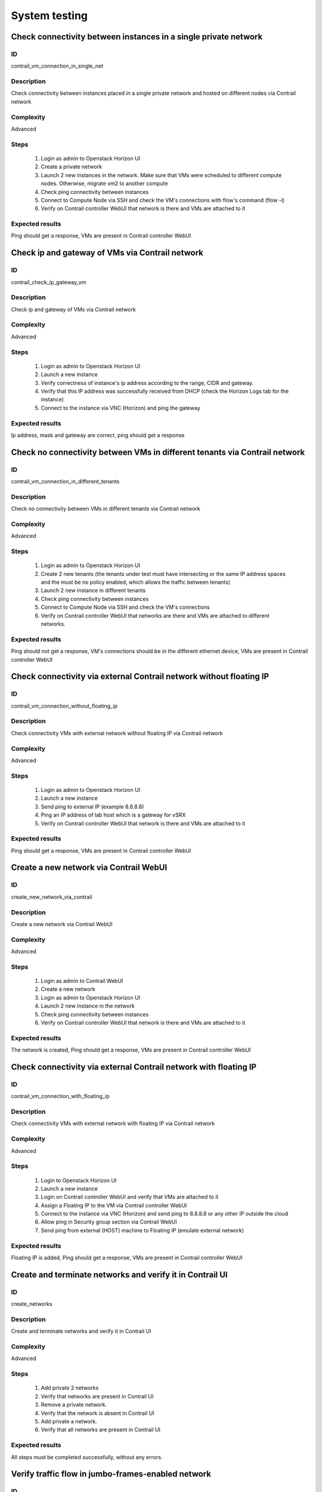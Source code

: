 ==============
System testing
==============


Check connectivity between instances in a single private network
----------------------------------------------------------------


ID
##

contrail_vm_connection_in_single_net


Description
###########

Check connectivity between instances placed in a single private network and hosted on different nodes via Contrail network


Complexity
##########

Advanced


Steps
#####

    1. Login as admin to Openstack Horizon UI
    2. Create a private network
    3. Launch 2 new instances in the network. Make sure that VMs were scheduled to different compute nodes. Otherwise, migrate vm2 to another compute
    4. Check ping connectivity between instances
    5. Connect to Compute Node via SSH and check the VM's connections with flow's command (flow -l)
    6. Verify on Contrail controller WebUI that network is there and VMs are attached to it


Expected results
################

Ping should get a response, VMs are present  in Contrail controller WebUI


Check ip and gateway of VMs via Contrail network
------------------------------------------------


ID
##

contrail_check_ip_gateway_vm


Description
###########

Check ip and gateway of VMs via Contrail network


Complexity
##########

Advanced


Steps
#####

    1. Login as admin to Openstack Horizon UI
    2. Launch a new instance
    3. Verify correctness of instance's ip address according to the range, CIDR and gateway.
    4. Verify that this IP address was successfully received from DHCP (check the Horizon Logs tab for the instance)
    5. Connect to the instance via VNC (Horizon) and ping the gateway


Expected results
################

Ip address, mask and gateway are correct, ping should get a response


Check no connectivity between VMs in different tenants via Contrail network
---------------------------------------------------------------------------


ID
##

contrail_vm_connection_in_different_tenants


Description
###########

Check no connectivity between VMs in different tenants via Contrail network


Complexity
##########

Advanced


Steps
#####

    1. Login as admin to Openstack Horizon UI
    2. Create 2 new tenants (the tenants under test must have intersecting or the same IP address spaces and the must be no policy enabled, which allows the traffic between tenants)
    3. Launch 2 new instance in different tenants
    4. Check ping connectivity between instances
    5. Connect to Compute Node via SSH and check the VM's connections
    6. Verify on Contrail controller WebUI that networks are there and VMs are attached to different networks.


Expected results
################

Ping should not get a response, VM's connections should be in the different ethernet device, VMs are present  in Contrail controller WebUI


Check connectivity via external Contrail network without floating IP
--------------------------------------------------------------------


ID
##

contrail_vm_connection_without_floating_ip


Description
###########

Check connectivity VMs with external network without floating IP via Contrail network


Complexity
##########

Advanced


Steps
#####

    1. Login as admin to Openstack Horizon UI
    2. Launch a new instance
    3. Send ping to external IP (example 8.8.8.8)
    4. Ping an IP address of lab host which is a gateway for vSRX
    5. Verify on Contrail controller WebUI that network is there and VMs are attached to it


Expected results
################

Ping should get a response, VMs are present  in Contrail controller WebUI


Create a new network via Contrail WebUI
---------------------------------------


ID
##

create_new_network_via_contrail


Description
###########

Create a new network via Contrail WebUI


Complexity
##########

Advanced


Steps
#####

    1. Login as admin to Contrail WebUI
    2. Create a new network
    3. Login as admin to Openstack Horizon UI
    4. Launch 2 new instance in the network
    5. Check ping connectivity between instances
    6. Verify on Contrail controller WebUI that network is there and VMs are attached to it


Expected results
################

The network is created, Ping should get a response, VMs are present  in Contrail controller WebUI


Check connectivity via external Contrail network with floating IP
-----------------------------------------------------------------


ID
##

contrail_vm_connection_with_floating_ip


Description
###########

Check connectivity VMs with external network with floating IP via Contrail network


Complexity
##########

Advanced


Steps
#####

    1. Login to Openstack Horizon UI
    2. Launch a new instance
    3. Login on Contrail controller WebUI and verify that VMs are attached to it
    4. Assign a Floating IP to the VM via Contrail controller WebUI
    5. Connect to the  instance via VNC (Horizon) and send ping to 8.8.8.8 or any other IP outside the cloud
    6. Allow ping in Security group section via Contrail WebUI
    7. Send ping from external (HOST) machine to Floating IP (emulate external network)


Expected results
################

Floating IP is added, Ping should get a response, VMs are present  in Contrail controller WebUI


Create and terminate networks and verify it in Contrail UI
----------------------------------------------------------


ID
##

create_networks


Description
###########

Create and terminate networks and verify it in Contrail UI


Complexity
##########

Advanced


Steps
#####

    1. Add private 2 networks
    2. Verify that networks are present in Contrail UI
    3. Remove a private network.
    4. Verify that the network is absent in Contrail UI
    5. Add private a network.
    6. Verify that all networks are present in Contrail UI


Expected results
################

All steps must be completed successfully, without any errors.


Verify traffic flow in jumbo-frames-enabled network
---------------------------------------------------


ID
##

traffic_flow_in_jumbo-frames-enabled_network


Description
###########

Verify traffic flow in jumbo-frames-enabled network


Complexity
##########

Advanced


Steps
#####

    1. Login as admin to Openstack Horizon UI
    2. Launch 2 new instances with default parameters
    3. Check ping connectivity between instances
    4. Connect to Compute Node via SSH and check the VM's connections with flow's command (flow -l)
    5. Verify on Contrail controller WebUI that network is there and VMs are attached to it


Expected results
################

All steps must be completed successfully, without any errors.


Verify connectivity between vms with the same internal ips in different tenants
-------------------------------------------------------------------------------


ID
##

connectivity_vms_with_the_same_internal_ips_in_different_tenants


Description
###########

Verify connectivity between vms with the same internal ips in different tenants


Complexity
##########

Advanced


Steps
#####

    1. Login as admin to Openstack Horizon UI
    2. Create 2 new tenants
    3. Navigate to Identity -> Projects.
    4. Click on Create Project.
    5. Type name ‘test_1' of tenant.
    6. Click on Create Project.
    7. Type name ‘test_2' of tenant.
    8. On tab Project Members add admin with admin and member.
    9. In tenant ‘test_1'  create net1 and subnet1 with CIDR 10.0.0.0/24
    10. In tenant ‘test_1'  create security group ‘SG_1' and add rule that allows ingress icmp traffic
    11. In tenant ‘test_2'  create net2 and subnet2 with CIDR 10.0.0.0/24
    12. In tenant ‘test_2' create security group ‘SG_2' and add rule that allows ingress icmp traffic
    13. In tenant ‘test_1' boot 2 VMs in net1 specifying ‘SG_1' as security group: test1 with ip 10.0.0.4 and test2 with ip 10.0.0.5
    14. In tenant ‘test_2' boot 2 VMs: test3 with ip 10.0.0.4 and test4 with ip 10.0.0.5
    15. Go to test1 and ping test2 – pings should pass
    16. Verify that VMs with same ip on different tenants should communicate between each other. Send icmp ping from VM _1 to VM_3,  VM_2 to Vm_4 and vice versa


Expected results
################

All steps must be completed successfully, without any errors.


Launch instance with new security group and check connection after deleting icmp and tcp rules
----------------------------------------------------------------------------------------------


ID
##

launch_instances_with_new_security_group


Description
###########

Launch instance with new security group and check connection after deleting ICMP and TCP rules


Complexity
##########

Advanced


Steps
#####

    1. Login as admin to Openstack Horizon UI
    2. Launch instance VM_1 in the network net_02 with image TestVMDK and flavor m1.micro in the nova az.
    3. Launch instance VM_2  in the network net_02  with image TestVMDK and flavor m1.micro.
    4. Verify that instances are present in Contrail UI
    5. Create security group SG_1 to allow ICMP traffic.
    6. Add Ingress rule for ICMP protocol to SG_1
    7. Add Egress rule for ICMP protocol to SG_1
    8. Attach SG_1 to VMs
    9. Check ping between VM_1 and VM_2 and vice verse
    10. Create security group SG_2 to allow TCP traffic port 22.
    11. Add Ingress rule for TCP protocol port 22 to SG_2
    12. Add Egress rule for TCP protocol port 22 to SG_2
    13. Attach SG_2 to VMs
    14. ssh from VM_1 to VM_2 and vice verseVMs should be pingable and accessible via ssh from each other
    15. Delete all rules from SG_1 and SG_2
    16. Check no ping and no ssh from VM_1 to VM_2  and vice verse
    17. Add Ingress rule for ICMP protocol to SG_1
    18. Add Egress rule for ICMP protocol to SG_1
    19. Add Ingress rule for TCP protocol port 22 to SG_2
    20. Add Egress rule for TCP protocol port 22 to SG_2
    21. Check ping between VM_1 and VM_2 and vice verse
    22. Check SSh from VM_1 to VM_2 and vice verse
    23. Delete security groups.
    24. Attach VMs to default security group.
    25. Check ping between VM_1 and VM_2 and vice verse
    26. Check ssh from VM_1 to VM_2 and vice verse
    27.Ping should get a response


Expected results
################

Ping should get a response


Check connectivity between instances placed in different private networks and hosted on different nodes
-------------------------------------------------------------------------------------------------------


ID
##

contrail_vm_connection_in_diff_netw


Description
###########

Check connectivity between instances placed in different private networks and hosted on different nodes


Complexity
##########

Advanced


Steps
#####

    1. Login as admin to Openstack Horizon UI
    2. Create net01: net01__subnet and  net02: net02__subnet
    3. Launch vm1 in net01 network and vm2 in net02 network on different computes. Make sure that VMs were scheduled to different compute nodes. Otherwise, migrate vm2 to another compute
    4. Connect to the first instance via VNC (Horizon) and ping the second instance
    5. Connect to the second instance via VNC (Horizon) and ping the first instance
    6. Connect to Compute node via SSH and check the VM's connections with flow's command (flow -l)
    7. Ping not get response
    8. Login to Contrail WebUI
    9. Go to Configure, Policies, Create Network Policies
    10. Attach this policies to net01__subnet and  net02: net02__subnet
    11. Connect to the first instance via VNC (Horizon) and ping the second instance
    12. Connect to the second instance via VNC (Horizon) and ping the first instance
    13. Connect to Compute node via SSH and check the VM's connections with flow's command (flow -l)Ping should get a response
    14. Verify on Contrail controller WebUI that networks is there and VMs are attached to itPing should get a response, VMs are present  in Contrail controller WebUI


Expected results
################

Ping should get a response, VMs are present  in Contrail controller WebUI


Check connectivity between instances placed in different private networks and hosted on a single node
-----------------------------------------------------------------------------------------------------


ID
##

contrail_vm_connection_on_single_node


Description
###########

Check connectivity between instances placed in different private networks and hosted on a single node


Complexity
##########

Advanced


Steps
#####

    1. Login as admin to Openstack Horizon UI
    2. Create net01: net01__subnet
    3. Launch 2 new instances: vm1 in net01 network and vm2 in default network. Make sure that VMs were placed on one compute nodes.
    4. Connect to the first instance via VNC (Horizon) and ping the second instance
    5. Connect to the second instance via VNC (Horizon) and ping the first instance
    6. Connect to Compute node via SSH and check the VM's connections with flow's command (flow -l)
    7. Verify on Contrail controller WebUI that network is there and VMs are attached to itAll steps must be completed successfully, without any errors.


Expected results
################

All steps must be completed successfully, without any errors.


Check connectivity for instances scheduled on a single compute in a single private network
------------------------------------------------------------------------------------------


ID
##

contrail_vm_connection_on_single_node_single_netw


Description
###########

Check connectivity for instances scheduled on a single compute in a single private network


Complexity
##########

Advanced


Steps
#####

    1. Login as admin to Openstack Horizon UI
    2. Create net01: net01__subnet
    3. Launch 2 new instances in net01 network. Make sure that VMs were placed on one compute nodes.
    4. Connect to the first instance via VNC (Horizon) and ping the second instance
    5. Connect to the second instance via VNC (Horizon) and ping the first instance
    6. Connect to Compute node via SSH and check the VM's connections with flow's command (flow -l)
    7. Verify on Contrail controller WebUI that network is there and VMs are attached to itAll steps must be completed successfully, without any errors.


Expected results
################

All steps must be completed successfully, without any errors.


Check ability to create stacks with contrail-specific atrributes from heat template.
---------------------------------------------------------------------


ID
##

create_stacks_from_heat_template


Description
###########

Check ability to create stacks with contrail-specific atrributes from heat template.


Complexity
##########

Advanced


Steps
#####

    1. Create stack with heat template.
    2. Check that stack was created.


Expected results
################

Stack should be created.

Verify port security for instances
----------------------------------


ID
##

contrail_port_security


Description
###########

Verify that only the associated MAC and IP addresses can communicate on the logical port.


Complexity
##########

advanced


Steps
#####

    1. Login as admin to Openstack Horizon UI
    2. Launch a new instances
    3. Connect to the  instance via VNC (Horizon) and manually change IP address
    4. Check network connectivity (for example ping)
    5. Return IP value on the instance and change MAC address
    6. Check network connectivity (for example ping)


Expected results
################

Ping should not get a response.


Enable/disable port to VM
-------------------------


ID
##

enable_disable_port_to_vm


Description
###########

Enable/disable port to VM


Complexity
##########

advanced


Steps
#####

    1. Create net_01
    2. Launch two instance with it
    3. Verify status of instances
    4. Verify that VMs  should communicate between each other. Send icmp ping from vm _1 to vm_2
    5. Disable port of vm_1
    6. Verify that VMs  should not communicate between each other. Send icmp ping from vm _2 to vm_1
    7. Enable port of vm_1
    8. Verify that VMs  should communicate between each other. Send icmp ping from vm _1 to vm_2


Expected Result
###############

All steps must be completed successfully, without any errors.


Check ssh-connection by floating ip for vm after deleting floating ip
---------------------------------------------------------------------


ID
##

ssh_connection_after_deleting_floating_ip


Description
###########

Check ssh-connection by floating ip for vm after deleting floating ip


Complexity
##########

advanced


Steps
#####

    1. Create network net01, subnet net01__subnet with CIDR 10.1.1.0/24
    2. Create new security group sec_group1
    3. Add Ingress rule for TCP protocol to sec_group1
    4. Boot vm1 net01 with sec_group1
    5. Associate floating IP for vm1
    6. Go to vm1 with ssh and floating IP
    7. Without stopping ssh-connection disassociate floating ip from vm
    8. Check that connection is stopped
    9. Try to go to vm1 with ssh and floating IP
    10. Check that connection is unreacheable


Expected Results
################

All steps must be completed successfully, without any errors.

